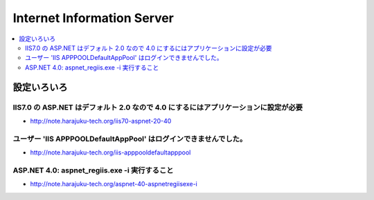 ===================================
Internet Information Server
===================================

.. contents::
    :local:


設定いろいろ
==============

IIS7.0 の ASP.NET はデフォルト 2.0 なので 4.0 にするにはアプリケーションに設定が必要
------------------------------------------------------------------------------------------

- http://note.harajuku-tech.org/iis70-aspnet-20-40

ユーザー 'IIS APPPOOL\DefaultAppPool' はログインできませんでした。
----------------------------------------------------------------------

- http://note.harajuku-tech.org/iis-apppooldefaultapppool


ASP.NET 4.0: aspnet_regiis.exe -i 実行すること
----------------------------------------------------------------------

- http://note.harajuku-tech.org/aspnet-40-aspnetregiisexe-i



